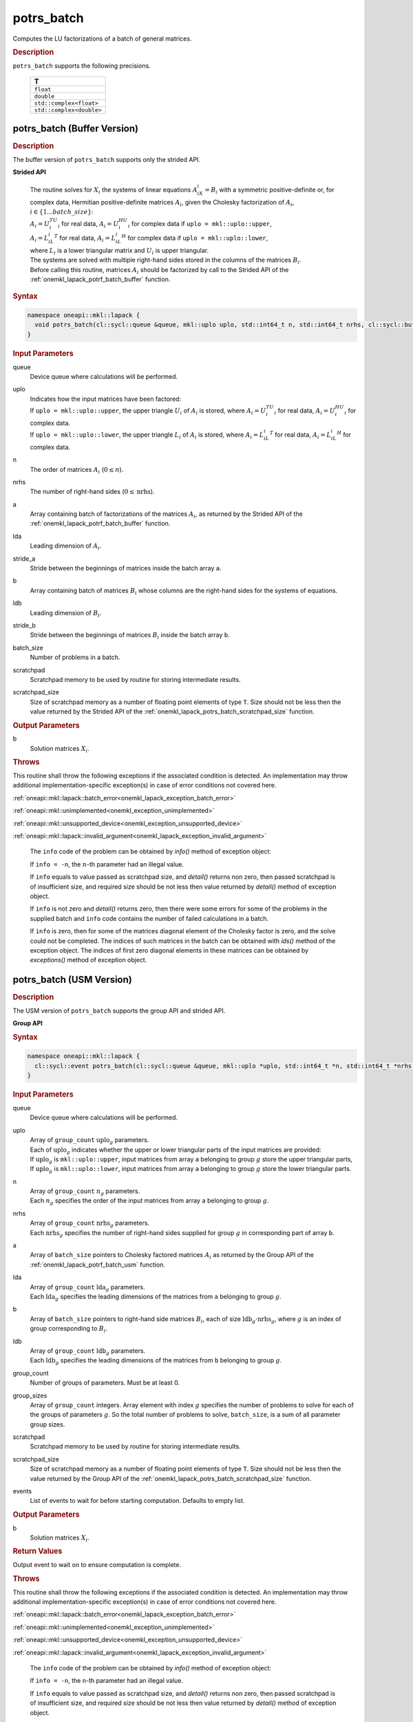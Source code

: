 .. SPDX-FileCopyrightText: 2019-2020 Intel Corporation
..
.. SPDX-License-Identifier: CC-BY-4.0

.. _onemkl_lapack_potrs_batch:

potrs_batch
===========

Computes the LU factorizations of a batch of general matrices.

.. container:: section

  .. rubric:: Description

``potrs_batch`` supports the following precisions.

   .. list-table:: 
      :header-rows: 1

      * -  T 
      * -  ``float`` 
      * -  ``double`` 
      * -  ``std::complex<float>`` 
      * -  ``std::complex<double>`` 

.. _onemkl_lapack_potrs_batch_buffer:

potrs_batch (Buffer Version)
----------------------------

.. container:: section

  .. rubric:: Description

The buffer version of ``potrs_batch`` supports only the strided API. 
   
**Strided API**

 | The routine solves for :math:`X_i` the systems of linear equations :math:`A_iX_i = B_i` with a symmetric positive-definite or, for complex data, Hermitian positive-definite matrices :math:`A_i`, given the Cholesky factorization of :math:`A_i`, :math:`i \in \{1...batch\_size\}`:
 | :math:`A_i = U_i^TU_i` for real data, :math:`A_i = U_i^HU_i` for complex data if ``uplo = mkl::uplo::upper``,
 | :math:`A_i = L_iL_i^T` for real data, :math:`A_i = L_iL_i^H` for complex data if ``uplo = mkl::uplo::lower``,
 | where :math:`L_i` is a lower triangular matrix and :math:`U_i` is upper triangular.
 | The systems are solved with multiple right-hand sides stored in the columns of the matrices :math:`B_i`.
 | Before calling this routine, matrices :math:`A_i` should be factorized by call to the Strided API of the :ref:`onemkl_lapack_potrf_batch_buffer` function.

.. container:: section

  .. rubric:: Syntax

.. code-block:: cpp

    namespace oneapi::mkl::lapack {
      void potrs_batch(cl::sycl::queue &queue, mkl::uplo uplo, std::int64_t n, std::int64_t nrhs, cl::sycl::buffer<T> &a, std::int64_t lda, std::int64_t stride_a, cl::sycl::buffer<T> &b, std::int64_t ldb, std::int64_t stride_b, std::int64_t batch_size, cl::sycl::buffer<T> &scratchpad, std::int64_t scratchpad_size)
    }

.. container:: section

  .. rubric:: Input Parameters

queue
  Device queue where calculations will be performed.

uplo
 | Indicates how the input matrices have been factored:
 | If ``uplo = mkl::uplo::upper``, the upper triangle :math:`U_i` of :math:`A_i` is stored, where :math:`A_i = U_i^TU_i` for real data, :math:`A_i = U_i^HU_i` for complex data.
 | If ``uplo = mkl::uplo::lower``, the upper triangle :math:`L_i` of :math:`A_i` is stored, where :math:`A_i = L_iL_i^T` for real data, :math:`A_i = L_iL_i^H` for complex data.

n
  The order of matrices :math:`A_i` (:math:`0 \le n`).

nrhs
  The number of right-hand sides (:math:`0 \le \text{nrhs}`).

a
  Array containing batch of factorizations of the matrices :math:`A_i`, as returned by the Strided API of the :ref:`onemkl_lapack_potrf_batch_buffer` function.

lda
  Leading dimension of :math:`A_i`.

stride_a
  Stride between the beginnings of matrices inside the batch array ``a``.

b
  Array containing batch of matrices :math:`B_i` whose columns are the right-hand sides for the systems of equations.

ldb
  Leading dimension of :math:`B_i`.

stride_b
  Stride between the beginnings of matrices :math:`B_i` inside the batch array ``b``.

batch_size
  Number of problems in a batch.

scratchpad
  Scratchpad memory to be used by routine for storing intermediate results.

scratchpad_size
  Size of scratchpad memory as a number of floating point elements of type ``T``. Size should not be less then the value returned by the Strided API of the :ref:`onemkl_lapack_potrs_batch_scratchpad_size` function.

.. container:: section

  .. rubric:: Output Parameters

b
  Solution matrices :math:`X_i`.

.. container:: section

  .. rubric:: Throws

This routine shall throw the following exceptions if the associated condition is detected. An implementation may throw additional implementation-specific exception(s) in case of error conditions not covered here.

:ref:`oneapi::mkl::lapack::batch_error<onemkl_lapack_exception_batch_error>`

:ref:`oneapi::mkl::unimplemented<onemkl_exception_unimplemented>`

:ref:`oneapi::mkl::unsupported_device<onemkl_exception_unsupported_device>`

:ref:`oneapi::mkl::lapack::invalid_argument<onemkl_lapack_exception_invalid_argument>`

   The ``info`` code of the problem can be obtained by `info()` method of exception object:

   If ``info = -n``, the :math:`n`-th parameter had an illegal value.

   If ``info`` equals to value passed as scratchpad size, and `detail()` returns non zero, then passed scratchpad is of insufficient size, and required size should be not less then value returned by `detail()` method of exception object.

   If ``info`` is not zero and `detail()` returns zero, then there were some errors for some of the problems in the supplied batch and ``info`` code contains the number of failed calculations in a batch.
   
   If ``info`` is zero, then for some of the matrices diagonal element of the Cholesky factor is zero, and the solve could not be completed. The indices of such matrices in the batch can be obtained with `ids()` method of the exception object. The indices of first zero diagonal elements in these matrices can be obtained by `exceptions()` method of exception object.

.. _onemkl_lapack_potrs_batch_usm:

potrs_batch (USM Version)
-------------------------

.. container:: section

  .. rubric:: Description

The USM version of ``potrs_batch`` supports the group API and strided API. 

**Group API**

.. container:: section

  .. rubric:: Syntax

.. code-block:: cpp

    namespace oneapi::mkl::lapack {
      cl::sycl::event potrs_batch(cl::sycl::queue &queue, mkl::uplo *uplo, std::int64_t *n, std::int64_t *nrhs, const T * const *a, std::int64_t *lda, T **b, std::int64_t *ldb, std::int64_t group_count, std::int64_t *group_sizes, T *scratchpad, std::int64_t scratchpad_size, const std::vector<cl::sycl::event> &events = {})
    }

.. container:: section

  .. rubric:: Input Parameters

queue
  Device queue where calculations will be performed.

uplo  
 | Array of ``group_count`` :math:`\text{uplo}_g` parameters.
 | Each of :math:`\text{uplo}_g` indicates whether the upper or lower triangular parts of the input matrices are provided:
 | If :math:`\text{uplo}_g` is ``mkl::uplo::upper``, input matrices from array ``a`` belonging to group :math:`g` store the upper triangular parts,
 | If :math:`\text{uplo}_g` is ``mkl::uplo::lower``, input matrices from array ``a`` belonging to group :math:`g` store the lower triangular parts.

n
 | Array of ``group_count`` :math:`n_g` parameters.
 | Each :math:`n_g` specifies the order of the input matrices from array ``a`` belonging to group :math:`g`.

nrhs
 | Array of ``group_count`` :math:`\text{nrhs}_g` parameters.
 | Each :math:`\text{nrhs}_g` specifies the number of right-hand sides supplied for group :math:`g` in corresponding part of array ``b``.

a
  Array of ``batch_size`` pointers to Cholesky factored matrices :math:`A_i` as returned by the Group API of the :ref:`onemkl_lapack_potrf_batch_usm` function.

lda
 | Array of ``group_count`` :math:`\text{lda}_g` parameters.
 | Each :math:`\text{lda}_g` specifies the leading dimensions of the matrices from ``a`` belonging to group :math:`g`.

b
  Array of ``batch_size`` pointers to right-hand side matrices :math:`B_i`, each of size :math:`\text{ldb}_g \cdot \text{nrhs}_g`, where :math:`g` is an index of group corresponding to :math:`B_i`.

ldb
 | Array of ``group_count`` :math:`\text{ldb}_g` parameters.
 | Each :math:`\text{ldb}_g` specifies the leading dimensions of the matrices from ``b`` belonging to group :math:`g`.

group_count
  Number of groups of parameters. Must be at least 0.

group_sizes
  Array of ``group_count`` integers. Array element with index :math:`g` specifies the number of problems to solve for each of the groups of parameters :math:`g`. So the total number of problems to solve, ``batch_size``, is a sum of all parameter group sizes.

scratchpad
  Scratchpad memory to be used by routine for storing intermediate results.

scratchpad_size
  Size of scratchpad memory as a number of floating point elements of type ``T``. Size should not be less then the value returned by the Group API of the :ref:`onemkl_lapack_potrs_batch_scratchpad_size` function.

events
  List of events to wait for before starting computation. Defaults to empty list.

.. container:: section

  .. rubric:: Output Parameters

b
  Solution matrices :math:`X_i`.

.. container:: section
   
  .. rubric:: Return Values

Output event to wait on to ensure computation is complete.

.. container:: section

  .. rubric:: Throws

This routine shall throw the following exceptions if the associated condition is detected. An implementation may throw additional implementation-specific exception(s) in case of error conditions not covered here.

:ref:`oneapi::mkl::lapack::batch_error<onemkl_lapack_exception_batch_error>`

:ref:`oneapi::mkl::unimplemented<onemkl_exception_unimplemented>`

:ref:`oneapi::mkl::unsupported_device<onemkl_exception_unsupported_device>`

:ref:`oneapi::mkl::lapack::invalid_argument<onemkl_lapack_exception_invalid_argument>`

   The ``info`` code of the problem can be obtained by `info()` method of exception object:

   If ``info = -n``, the n-th parameter had an illegal value.

   If ``info`` equals to value passed as scratchpad size, and `detail()` returns non zero, then passed scratchpad is of insufficient size, and required size should be not less then value returned by `detail()` method of exception object.

   If ``info`` is not zero and `detail()` returns zero, then there were some errors for some of the problems in the supplied batch and ``info`` code contains the number of failed calculations in a batch.
   
   If ``info`` is zero, then for some of the matrices diagonal element of the Cholesky factor is zero, and the solve could not be completed. The indices of such matrices in the batch can be obtained with `ids()` method of the exception object. The indices of first zero diagonal elements in these matrices can be obtained by `exceptions()` method of exception object.

**Strided API**

 | The routine solves for :math:`X_i` the systems of linear equations :math:`A_iX_i = B_i` with a symmetric positive-definite or, for complex data, Hermitian positive-definite matrices :math:`A_i`, given the Cholesky factorization of :math:`A_i`, :math:`i \in \{1...batch\_size\}`:
 | :math:`A_i = U_i^TU_i` for real data, :math:`A_i = U_i^HU_i` for complex data if ``uplo = mkl::uplo::upper``,
 | :math:`A_i = L_iL_i^T` for real data, :math:`A_i = L_iL_i^H` for complex data if ``uplo = mkl::uplo::lower``,
 | where :math:`L_i` is a lower triangular matrix and :math:`U_i` is upper triangular.
 | The systems are solved with multiple right-hand sides stored in the columns of the matrices :math:`B_i`.
 | Before calling this routine, matrices :math:`A_i` should be factorized by call to the Strided API of the :ref:`onemkl_lapack_potrf_batch_usm` function.

.. container:: section

  .. rubric:: Syntax

.. code-block:: cpp

    namespace oneapi::mkl::lapack {
      cl::sycl::event potrs_batch(cl::sycl::queue &queue, mkl::uplo uplo, std::int64_t n, std::int64_t nrhs, const T *a, std::int64_t lda, std::int64_t stride_a, T *b, std::int64_t ldb, std::int64_t stride_b, std::int64_t batch_size, T *scratchpad, std::int64_t scratchpad_size, const std::vector<cl::sycl::event> &events = {})
    };

.. container:: section

  .. rubric:: Input Parameters

queue
  Device queue where calculations will be performed.

uplo
 | Indicates how the input matrices have been factored:
 | If ``uplo = mkl::uplo::upper``, the upper triangle :math:`U_i` of :math:`A_i` is stored, where :math:`A_i = U_i^TU_i` for real data, :math:`A_i = U_i^HU_i` for complex data.
 | If ``uplo = mkl::uplo::lower``, the upper triangle :math:`L_i` of :math:`A_i` is stored, where :math:`A_i = L_iL_i^T` for real data, :math:`A_i = L_iL_i^H` for complex data.

n
  The order of matrices :math:`A_i` (:math:`0 \le n`).

nrhs
  The number of right-hand sides (:math:`0 \le nrhs`).

a
  Array containing batch of factorizations of the matrices :math:`A_i`, as returned by the Strided API of the :ref:`onemkl_lapack_potrf_batch_usm` function.

lda
  Leading dimension of :math:`A_i`.

stride_a
  Stride between the beginnings of matrices inside the batch array ``a``.

b
  Array containing batch of matrices :math:`B_i` whose columns are the right-hand sides for the systems of equations.

ldb
  Leading dimension of :math:`B_i`.

stride_b
  Stride between the beginnings of matrices :math:`B_i` inside the batch array ``b``.

batch_size
  Number of problems in a batch.

scratchpad
  Scratchpad memory to be used by routine for storing intermediate results.

scratchpad_size
  Size of scratchpad memory as a number of floating point elements of type ``T``. Size should not be less then the value returned by the Strided API of the :ref:`onemkl_lapack_potrs_batch_scratchpad_size` function.

events
  List of events to wait for before starting computation. Defaults to empty list.

.. container:: section

  .. rubric:: Output Parameters

b
  Solution matrices :math:`X_i`.

.. container:: section
   
  .. rubric:: Return Values

Output event to wait on to ensure computation is complete.

.. container:: section

  .. rubric:: Throws

This routine shall throw the following exceptions if the associated condition is detected. An implementation may throw additional implementation-specific exception(s) in case of error conditions not covered here.

:ref:`oneapi::mkl::lapack::batch_error<onemkl_lapack_exception_batch_error>`

:ref:`oneapi::mkl::unimplemented<onemkl_exception_unimplemented>`

:ref:`oneapi::mkl::unsupported_device<onemkl_exception_unsupported_device>`

:ref:`oneapi::mkl::lapack::invalid_argument<onemkl_lapack_exception_invalid_argument>`

   Exception is thrown in case of problems during calculations. The info code of the problem can be obtained by `info()` method of exception object:

   If ``info = -n``, the :math:`n`-th parameter had an illegal value.

   If ``info`` equals to value passed as scratchpad size, and `detail()` returns non zero, then passed scratchpad is of insufficient size, and required size should be not less then value returned by `detail()` method of exception object.

   If ``info`` is not zero and `detail()` returns zero, then there were some errors for some of the problems in the supplied batch and ``info`` code contains the number of failed calculations in a batch.

   If ``info`` is zero, then for some of the matrices diagonal element of the Cholesky factor is zero, and the solve could not be completed. The indices of such matrices in the batch can be obtained with `ids()` method of the exception object. The indices of first zero diagonal elements in these matrices can be obtained by `exceptions()` method of exception object.

**Parent topic:** :ref:`onemkl_lapack-like-extensions-routines`

